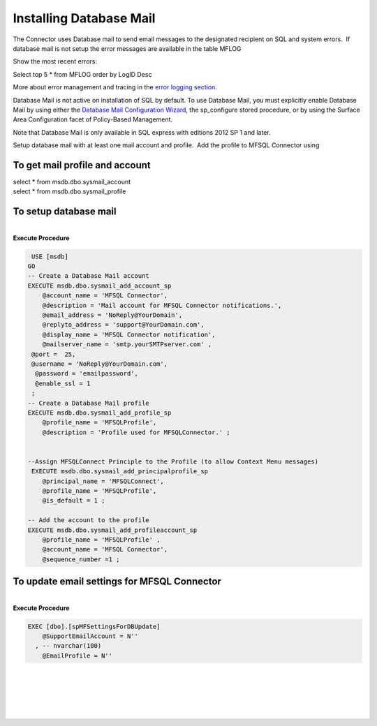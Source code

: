 Installing Database Mail
========================

The Connector uses Database mail to send email messages to the
designated recipient on SQL and system errors.  If database mail is not
setup the error messages are available in the table MFLOG

Show the most recent errors:

Select top 5 \* from MFLOG order by LogID Desc

More about error management and tracing in the `error logging
section <https://lamininsolutions.atlassian.net/wiki/spaces/MFSQL/pages/21200984/Error+tracing>`__.

Database Mail is not active on installation of SQL by default. To use
Database Mail, you must explicitly enable Database Mail by using either
the `Database Mail Configuration
Wizard <https://technet.microsoft.com/en-us/library/ms175951(v=sql.105).aspx>`__,
the sp_configure stored procedure, or by using the Surface Area
Configuration facet of Policy-Based Management.

Note that Database Mail is only available in SQL express with editions
2012 SP 1 and later.

Setup database mail with at least one mail account and profile.  Add the
profile to MFSQL Connector using



To get mail profile and account
-------------------------------

| select \* from msdb.dbo.sysmail_account
| select \* from msdb.dbo.sysmail_profile



To setup database mail
----------------------

| 

.. container:: code panel pdl

   .. container:: codeHeader panelHeader pdl

      **Execute Procedure**

   .. container:: codeContent panelContent pdl

      .. code:: sql

          USE [msdb]
         GO
         -- Create a Database Mail account
         EXECUTE msdb.dbo.sysmail_add_account_sp
             @account_name = 'MFSQL Connector',
             @description = 'Mail account for MFSQL Connector notifications.',
             @email_address = 'NoReply@YourDomain',
             @replyto_address = 'support@YourDomain.com',
             @display_name = 'MFSQL Connector notification',
             @mailserver_name = 'smtp.yourSMTPserver.com' ,
          @port =  25,
          @username = 'NoReply@YourDomain.com',
           @password = 'emailpassword',
           @enable_ssl = 1
          ;
         -- Create a Database Mail profile
         EXECUTE msdb.dbo.sysmail_add_profile_sp
             @profile_name = 'MFSQLProfile',
             @description = 'Profile used for MFSQLConnector.' ;


         --Assign MFSQLConnect Principle to the Profile (to allow Context Menu messages)
          EXECUTE msdb.dbo.sysmail_add_principalprofile_sp
             @principal_name = 'MFSQLConnect',
             @profile_name = 'MFSQLProfile',
             @is_default = 1 ;

         -- Add the account to the profile
         EXECUTE msdb.dbo.sysmail_add_profileaccount_sp
             @profile_name = 'MFSQLProfile' ,
             @account_name = 'MFSQL Connector',
             @sequence_number =1 ;



To update email settings for MFSQL Connector
--------------------------------------------

| 

.. container:: code panel pdl

   .. container:: codeHeader panelHeader pdl

      **Execute Procedure**

   .. container:: codeContent panelContent pdl

      .. code:: sql

          
         EXEC [dbo].[spMFSettingsForDBUpdate]
             @SupportEmailAccount = N''
           , -- nvarchar(100)
             @EmailProfile = N''

| 

| 

| 

| 

| 
